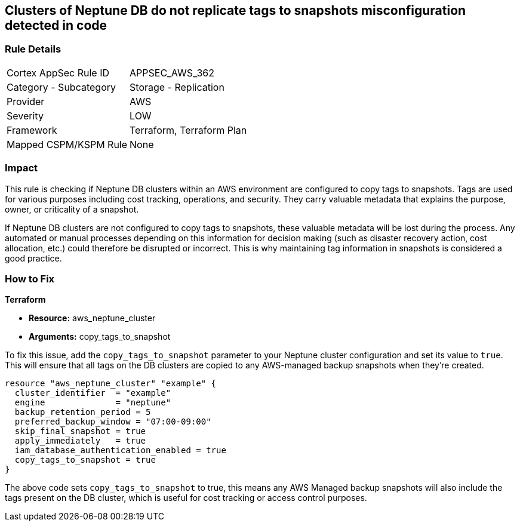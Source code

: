 
== Clusters of Neptune DB do not replicate tags to snapshots misconfiguration detected in code

=== Rule Details

[cols="1,2"]
|===
|Cortex AppSec Rule ID |APPSEC_AWS_362
|Category - Subcategory |Storage - Replication
|Provider |AWS
|Severity |LOW
|Framework |Terraform, Terraform Plan
|Mapped CSPM/KSPM Rule |None
|===


=== Impact
This rule is checking if Neptune DB clusters within an AWS environment are configured to copy tags to snapshots. Tags are used for various purposes including cost tracking, operations, and security. They carry valuable metadata that explains the purpose, owner, or criticality of a snapshot.

If Neptune DB clusters are not configured to copy tags to snapshots, these valuable metadata will be lost during the process. Any automated or manual processes depending on this information for decision making (such as disaster recovery action, cost allocation, etc.) could therefore be disrupted or incorrect. This is why maintaining tag information in snapshots is considered a good practice.

=== How to Fix

*Terraform*

* *Resource:* aws_neptune_cluster
* *Arguments:* copy_tags_to_snapshot

To fix this issue, add the `copy_tags_to_snapshot` parameter to your Neptune cluster configuration and set its value to `true`. This will ensure that all tags on the DB clusters are copied to any AWS-managed backup snapshots when they're created.

[source,hcl]
```
resource "aws_neptune_cluster" "example" {
  cluster_identifier  = "example"
  engine              = "neptune"
  backup_retention_period = 5
  preferred_backup_window = "07:00-09:00"
  skip_final_snapshot = true
  apply_immediately   = true
  iam_database_authentication_enabled = true 
  copy_tags_to_snapshot = true 
}
```

The above code sets `copy_tags_to_snapshot` to true, this means any AWS Managed backup snapshots will also include the tags present on the DB cluster, which is useful for cost tracking or access control purposes.

